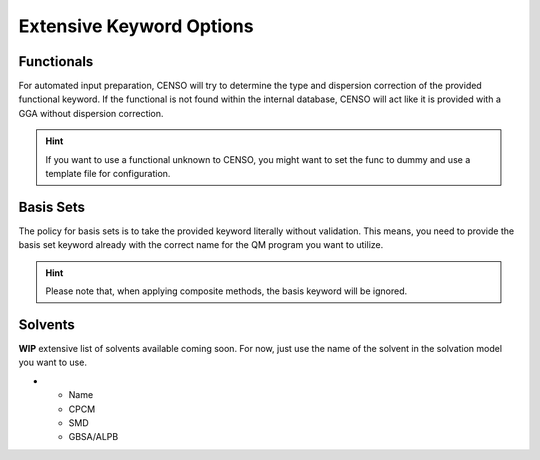 .. _censo_extensive_keywords:

=========================
Extensive Keyword Options
=========================

.. _censo_funcs:

Functionals
-----------

For automated input preparation, CENSO will try to determine the type and dispersion correction
of the provided functional keyword. If the functional is not found within the internal database,
CENSO will act like it is provided with a GGA without dispersion correction.

.. hint::

   If you want to use a functional unknown to CENSO, you might want to set the func to dummy and
   use a template file for configuration.


.. _censo_bs:

Basis Sets 
----------

The policy for basis sets is to take the provided keyword literally without validation.
This means, you need to provide the basis set keyword already with the correct name 
for the QM program you want to utilize.

.. hint::

   Please note that, when applying composite methods, the basis keyword will be ignored.

.. _censo_solv:

Solvents
--------

**WIP** extensive list of solvents available coming soon. For now, just use the name of the solvent in 
the solvation model you want to use.

.. list-table:: Solvents Availability
    :widths: 30 30 30 30
    :header-rows: 1

* - Name 
  - CPCM
  - SMD
  - GBSA/ALPB
